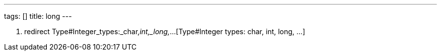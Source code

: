 ---
tags: []
title: long
---

1.  redirect Type#Integer_types:_char,_int,_long,_...[Type#Integer
types: char, int, long, ...]

